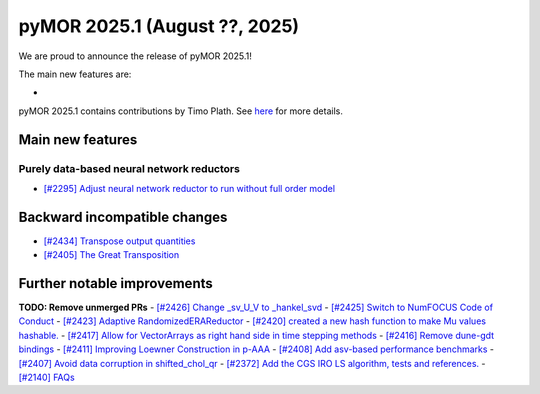 pyMOR 2025.1 (August ??, 2025)
--------------------------------

We are proud to announce the release of pyMOR 2025.1!

The main new features are:

*

pyMOR 2025.1 contains contributions by Timo Plath.
See `here <https://github.com/pymor/pymor/blob/main/AUTHORS.md>`__ for more details.


Main new features
^^^^^^^^^^^^^^^^^

Purely data-based neural network reductors
~~~~~~~~~~~~~~~~~~~~~~~~~~~~~~~~~~~~~~~~~~
- `[#2295] Adjust neural network reductor to run without full order model <https://github.com/pymor/pymor/pull/2295>`_



Backward incompatible changes
^^^^^^^^^^^^^^^^^^^^^^^^^^^^^
- `[#2434] Transpose output quantities <https://github.com/pymor/pymor/pull/2434>`_
- `[#2405] The Great Transposition <https://github.com/pymor/pymor/pull/2405>`_

Further notable improvements
^^^^^^^^^^^^^^^^^^^^^^^^^^^^
**TODO: Remove unmerged PRs**
- `[#2426] Change _sv_U_V to _hankel_svd <https://github.com/pymor/pymor/pull/2426>`_
- `[#2425] Switch to NumFOCUS Code of Conduct <https://github.com/pymor/pymor/pull/2425>`_
- `[#2423] Adaptive RandomizedERAReductor <https://github.com/pymor/pymor/pull/2423>`_
- `[#2420] created a new hash function to make Mu values hashable. <https://github.com/pymor/pymor/pull/2420>`_
- `[#2417] Allow for VectorArrays as right hand side in time stepping methods <https://github.com/pymor/pymor/pull/2417>`_
- `[#2416] Remove dune-gdt bindings <https://github.com/pymor/pymor/pull/2416>`_
- `[#2411] Improving Loewner Construction in p-AAA <https://github.com/pymor/pymor/pull/2411>`_
- `[#2408] Add asv-based performance benchmarks <https://github.com/pymor/pymor/pull/2408>`_
- `[#2407] Avoid data corruption in shifted_chol_qr <https://github.com/pymor/pymor/pull/2407>`_
- `[#2372] Add the CGS IRO LS algorithm, tests and references. <https://github.com/pymor/pymor/pull/2372>`_
- `[#2140] FAQs <https://github.com/pymor/pymor/pull/2140>`_
